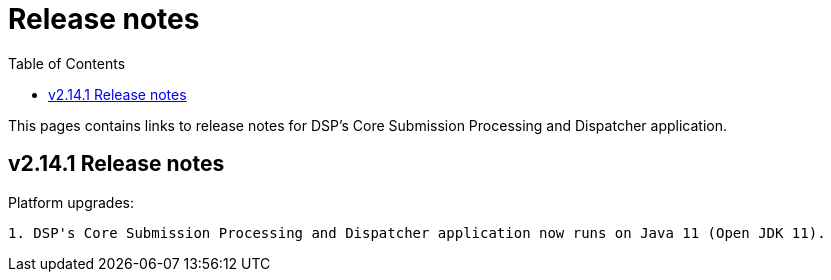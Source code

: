 = [.ebi-color]#Release notes#
:toc: auto

This pages contains links to release notes for DSP's Core Submission Processing and Dispatcher application.

[[section]]
== v2.14.1 Release notes

Platform upgrades:
--------------
1. DSP's Core Submission Processing and Dispatcher application now runs on Java 11 (Open JDK 11).
--------------

